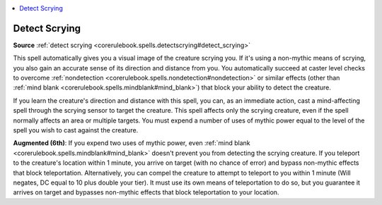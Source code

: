 
.. _`mythicadventures.mythicspells.detectscrying`:

.. contents:: \ 

.. _`mythicadventures.mythicspells.detectscrying#detect_scrying_mythic`: `mythicadventures.mythicspells.detectscrying#detect_scrying`_

.. _`mythicadventures.mythicspells.detectscrying#detect_scrying`:

Detect Scrying
===============

\ **Source**\  :ref:`detect scrying <corerulebook.spells.detectscrying#detect_scrying>`

This spell automatically gives you a visual image of the creature scrying you. If it's using a non-mythic means of scrying, you also gain an accurate sense of its direction and distance from you. You automatically succeed at caster level checks to overcome :ref:`nondetection <corerulebook.spells.nondetection#nondetection>`\  or similar effects (other than :ref:`mind blank <corerulebook.spells.mindblank#mind_blank>`\ ) that block your ability to detect the creature.

If you learn the creature's direction and distance with this spell, you can, as an immediate action, cast a mind-affecting spell through the scrying sensor to target the creature. This spell affects only the scrying creature, even if the spell normally affects an area or multiple targets. You must expend a number of uses of mythic power equal to the level of the spell you wish to cast against the creature.

\ **Augmented (6th)**\ : If you expend two uses of mythic power, even :ref:`mind blank <corerulebook.spells.mindblank#mind_blank>`\  doesn't prevent you from detecting the scrying creature. If you teleport to the creature's location within 1 minute, you arrive on target (with no chance of error) and bypass non-mythic effects that block teleportation. Alternatively, you can compel the creature to attempt to teleport to you within 1 minute (Will negates, DC equal to 10 plus double your tier). It must use its own means of teleportation to do so, but you guarantee it arrives on target and bypasses non-mythic effects that block teleportation to your location.
